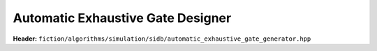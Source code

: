 Automatic Exhaustive Gate Designer
----------------------------------

**Header:** ``fiction/algorithms/simulation/sidb/automatic_exhaustive_gate_generator.hpp``

.. doxygenstruct:: fiction::automatic_exhaustive_gate_designer_params
    :members:
.. doxygenfunction:: fiction::automatic_exhaustive_gate_designer

